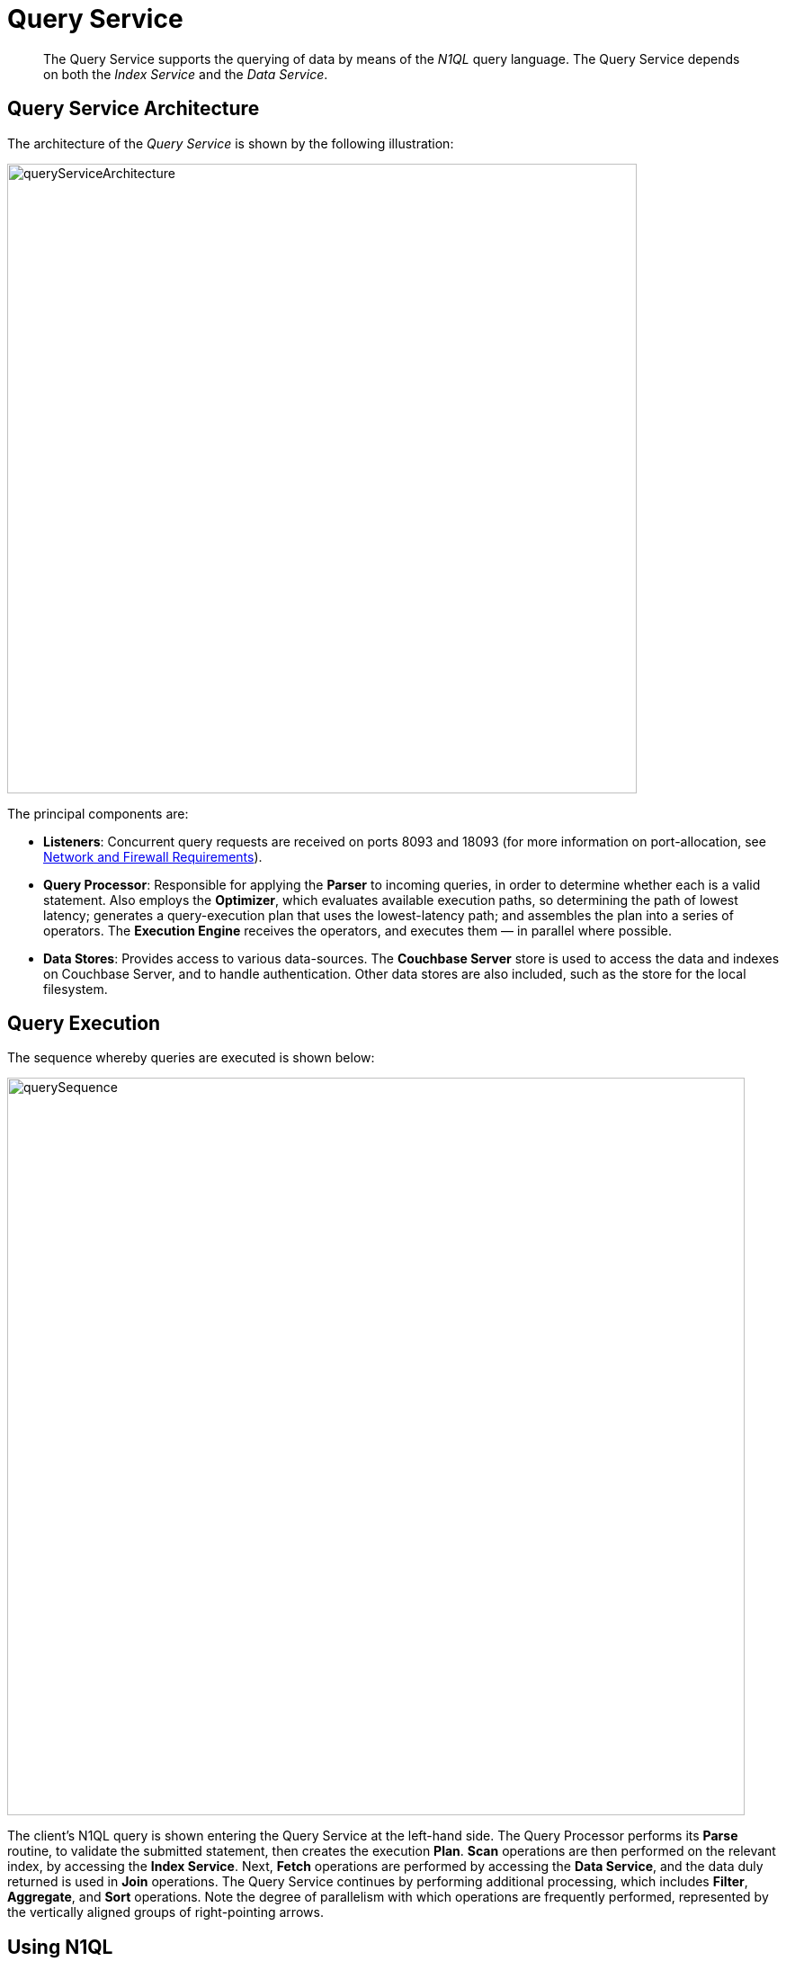 = Query Service

[abstract]
The Query Service supports the querying of data by means of the _N1QL_ query language.
The Query Service depends on both the _Index Service_ and the _Data Service_.

== Query Service Architecture

The architecture of the _Query Service_ is shown by the following illustration:

[#query_service_architecture]
image::services-and-indexes/services/queryServiceArchitecture.png[,700,align=left]

The principal components are:

* *Listeners*: Concurrent query requests are received on ports 8093 and 18093 (for more information on port-allocation, see xref:install:install-ports.adoc[Network and
Firewall Requirements]).
* *Query Processor*: Responsible for applying the *Parser* to incoming queries, in order to determine whether each is a valid statement.
Also employs the *Optimizer*, which evaluates available execution paths, so determining the path of lowest latency; generates a query-execution plan that uses the lowest-latency path; and assembles the plan into a series of operators.
The *Execution Engine* receives the operators, and executes them — in parallel where possible.
* *Data Stores*: Provides access to various data-sources.
The *Couchbase Server* store is used to access the data and indexes on Couchbase Server, and to handle authentication.
Other data stores are also included, such as the store for the local filesystem.

== Query Execution

The sequence whereby queries are executed is shown below:

[#query_sequence]
image::services-and-indexes/services/querySequence.png[,820,align=left]

The client's N1QL query is shown entering the Query Service at the left-hand side.
The Query Processor performs its *Parse* routine, to validate the submitted statement, then creates the execution *Plan*.
*Scan* operations are then performed on the relevant index, by accessing the *Index Service*.
Next, *Fetch* operations are performed by accessing the *Data Service*, and the data duly returned is used in *Join* operations.
The Query Service continues by performing additional processing, which includes *Filter*, *Aggregate*, and *Sort* operations.
Note the degree of parallelism with which operations are frequently performed, represented by the vertically aligned groups of right-pointing arrows.

== Using N1QL

The Query Service supports queries made in the _N1QL_ query language.
As well as providing a rich variety of query-options, N1QL allows statements to be _prepared_, so that the parsing and compiling of plans is completed prior to execution; and permits _consistency-levels_ to be configured.
For detailed information, see xref:java-sdk::n1ql-query.adoc[Querying with N1QL].
